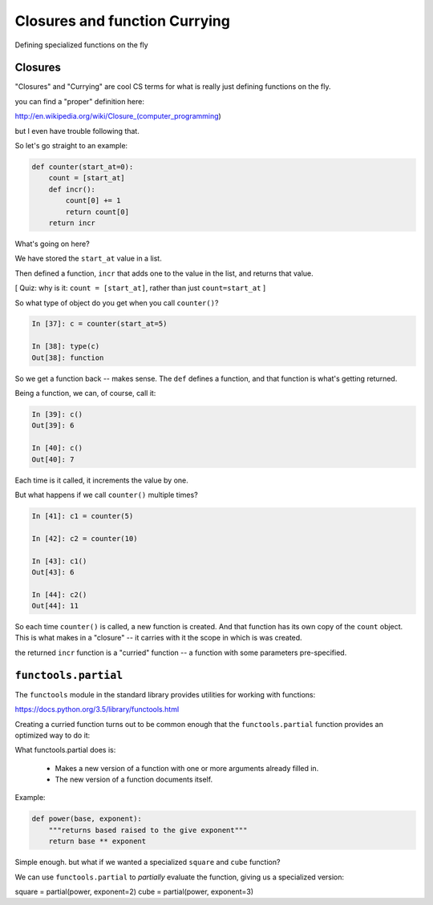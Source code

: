 Closures and function Currying
==============================

Defining specialized functions on the fly

Closures
--------

"Closures" and "Currying" are cool CS terms for what is really just defining functions on the fly.

you can find a "proper" definition here:

http://en.wikipedia.org/wiki/Closure_(computer_programming)

but I even have trouble following that.

So let's go straight to an example:

.. nextslide::

.. code-block:: python

    def counter(start_at=0):
        count = [start_at]
        def incr():
            count[0] += 1
            return count[0]
        return incr

What's going on here?

We have stored the ``start_at`` value in a list.

Then defined a function, ``incr`` that adds one to the value in the list, and returns that value.

[ Quiz: why is it: ``count = [start_at]``, rather than just ``count=start_at`` ]

.. nextslide::

So what type of object do you get when you call ``counter()``?

.. code-block:: ipython

    In [37]: c = counter(start_at=5)

    In [38]: type(c)
    Out[38]: function

So we get a function back -- makes sense. The ``def`` defines a function, and that function is what's getting returned.

Being a function, we can, of course, call it:

.. code-block:: ipython

    In [39]: c()
    Out[39]: 6

    In [40]: c()
    Out[40]: 7

Each time is it called, it increments the value by one.

.. nextslide::

But what happens if we call ``counter()`` multiple times?

.. code-block:: ipython

    In [41]: c1 = counter(5)

    In [42]: c2 = counter(10)

    In [43]: c1()
    Out[43]: 6

    In [44]: c2()
    Out[44]: 11

So each time ``counter()`` is called, a new function is created. And that function has its own copy of the ``count`` object. This is what makes in a "closure" -- it carries with it the scope in which is was created.

the returned ``incr`` function is a "curried" function -- a function with some parameters pre-specified.

``functools.partial``
---------------------

The ``functools`` module in the standard library provides utilities for working with functions:

https://docs.python.org/3.5/library/functools.html

Creating a curried function turns out to be common enough that the ``functools.partial`` function provides an optimized way to do it:

What functools.partial does is:

 * Makes a new version of a function with one or more arguments already filled in.
 * The new version of a function documents itself.

Example:

.. code-block:: python

    def power(base, exponent):
        """returns based raised to the give exponent"""
        return base ** exponent

Simple enough. but what if we wanted a specialized ``square`` and ``cube`` function?

We can use ``functools.partial`` to *partially* evaluate the function, giving us a specialized version:

square = partial(power, exponent=2)
cube = partial(power, exponent=3)

